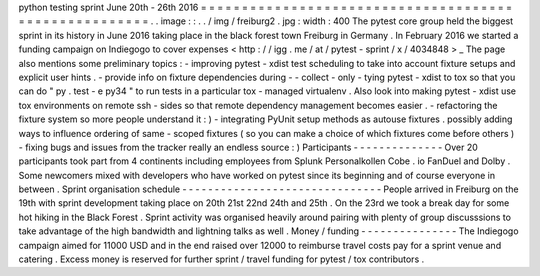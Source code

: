 python
testing
sprint
June
20th
-
26th
2016
=
=
=
=
=
=
=
=
=
=
=
=
=
=
=
=
=
=
=
=
=
=
=
=
=
=
=
=
=
=
=
=
=
=
=
=
=
=
=
=
=
=
=
=
=
=
=
=
=
=
=
=
=
=
.
.
image
:
:
.
.
/
img
/
freiburg2
.
jpg
:
width
:
400
The
pytest
core
group
held
the
biggest
sprint
in
its
history
in
June
2016
taking
place
in
the
black
forest
town
Freiburg
in
Germany
.
In
February
2016
we
started
a
funding
campaign
on
Indiegogo
to
cover
expenses
<
http
:
/
/
igg
.
me
/
at
/
pytest
-
sprint
/
x
/
4034848
>
_
The
page
also
mentions
some
preliminary
topics
:
-
improving
pytest
-
xdist
test
scheduling
to
take
into
account
fixture
setups
and
explicit
user
hints
.
-
provide
info
on
fixture
dependencies
during
-
-
collect
-
only
-
tying
pytest
-
xdist
to
tox
so
that
you
can
do
"
py
.
test
-
e
py34
"
to
run
tests
in
a
particular
tox
-
managed
virtualenv
.
Also
look
into
making
pytest
-
xdist
use
tox
environments
on
remote
ssh
-
sides
so
that
remote
dependency
management
becomes
easier
.
-
refactoring
the
fixture
system
so
more
people
understand
it
:
)
-
integrating
PyUnit
setup
methods
as
autouse
fixtures
.
possibly
adding
ways
to
influence
ordering
of
same
-
scoped
fixtures
(
so
you
can
make
a
choice
of
which
fixtures
come
before
others
)
-
fixing
bugs
and
issues
from
the
tracker
really
an
endless
source
:
)
Participants
-
-
-
-
-
-
-
-
-
-
-
-
-
-
Over
20
participants
took
part
from
4
continents
including
employees
from
Splunk
Personalkollen
Cobe
.
io
FanDuel
and
Dolby
.
Some
newcomers
mixed
with
developers
who
have
worked
on
pytest
since
its
beginning
and
of
course
everyone
in
between
.
Sprint
organisation
schedule
-
-
-
-
-
-
-
-
-
-
-
-
-
-
-
-
-
-
-
-
-
-
-
-
-
-
-
-
-
-
-
People
arrived
in
Freiburg
on
the
19th
with
sprint
development
taking
place
on
20th
21st
22nd
24th
and
25th
.
On
the
23rd
we
took
a
break
day
for
some
hot
hiking
in
the
Black
Forest
.
Sprint
activity
was
organised
heavily
around
pairing
with
plenty
of
group
discusssions
to
take
advantage
of
the
high
bandwidth
and
lightning
talks
as
well
.
Money
/
funding
-
-
-
-
-
-
-
-
-
-
-
-
-
-
-
The
Indiegogo
campaign
aimed
for
11000
USD
and
in
the
end
raised
over
12000
to
reimburse
travel
costs
pay
for
a
sprint
venue
and
catering
.
Excess
money
is
reserved
for
further
sprint
/
travel
funding
for
pytest
/
tox
contributors
.
